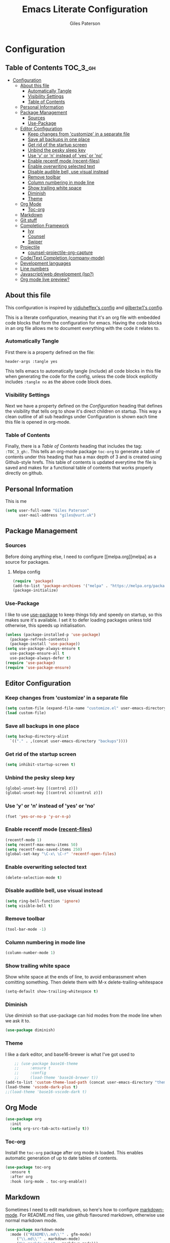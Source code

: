 #+TITLE: Emacs Literate Configuration
#+AUTHOR: Giles Paterson
#+PROPERTY: header-args :tangle yes

* Configuration
:PROPERTIES:
:VISIBILITY: children
:END:

** Table of Contents :TOC_3_gh:
- [[#configuration][Configuration]]
  - [[#about-this-file][About this file]]
    - [[#automatically-tangle][Automatically Tangle]]
    - [[#visibility-settings][Visibility Settings]]
    - [[#table-of-contents][Table of Contents]]
  - [[#personal-information][Personal Information]]
  - [[#package-management][Package Management]]
    - [[#sources][Sources]]
    - [[#use-package][Use-Package]]
  - [[#editor-configuration][Editor Configuration]]
    - [[#keep-changes-from-customize-in-a-separate-file][Keep changes from 'customize' in a separate file]]
    - [[#save-all-backups-in-one-place][Save all backups in one place]]
    - [[#get-rid-of-the-startup-screen][Get rid of the startup screen]]
    - [[#unbind-the-pesky-sleep-key][Unbind the pesky sleep key]]
    - [[#use-y-or-n-instead-of-yes-or-no][Use 'y' or 'n' instead of 'yes' or 'no']]
    - [[#enable-recentf-mode-recent-files][Enable recentf mode (recent-files)]]
    - [[#enable-overwriting-selected-text][Enable overwriting selected text]]
    - [[#disable-audible-bell-use-visual-instead][Disable audible bell, use visual instead]]
    - [[#remove-toolbar][Remove toolbar]]
    - [[#column-numbering-in-mode-line][Column numbering in mode line]]
    - [[#show-trailing-white-space][Show trailing white space]]
    - [[#diminish][Diminish]]
    - [[#theme][Theme]]
  - [[#org-mode][Org Mode]]
    - [[#toc-org][Toc-org]]
  - [[#markdown][Markdown]]
  - [[#git-stuff][Git stuff]]
  - [[#completion-framework][Completion Framework]]
    - [[#ivy][Ivy]]
    - [[#counsel][Counsel]]
    - [[#swiper][Swiper]]
  - [[#projectile][Projectile]]
    - [[#counsel-projectile-org-capture][counsel-projectile-org-capture]]
  - [[#codetext-completion-company-mode][Code/Text Completion (company-mode)]]
  - [[#development-languages][Development languages]]
  - [[#line-numbers][Line numbers]]
  - [[#javascriptweb-development-lsp][Javascript/web development (lsp?)]]
  - [[#org-mode-live-preview][Org mode live preview?]]

** About this file
This configuration is inspired by [[https://github.com/vidjuheffex/dotemacs][vidjuheffex's config]] and [[https://github.com/gilbertw1/emacs-literate-starter][gilbertw1's
config]].

This is a literate configuration, meaning that it's an org file with
embedded code blocks that form the configuration for emacs. Having the
code blocks in an org file allows me to document everything with the
code it relates to.

*** Automatically Tangle
First there is a property defined on the file:

#+BEGIN_SRC :tangle no
header-args :tangle yes
#+END_SRC

This tells emacs to automatically tangle (include) all code blocks in
this file when generating the code for the config, unless the code
block explicitly includes =:tangle no= as the above code block does.


*** Visibility Settings
Next we have a property defined on the [[Configuration][Configuration]] heading that
defines the visibility that tells org to show it's direct children on
startup. This way a clean outline of all sub headings under
Configuration is shown each time this file is opened in org-mode.



*** Table of Contents
Finally, there is a [[Table of Contents][Table of Contents]] heading that includes the tag:
=:TOC_3_gh:=. This tells an org-mode package =toc-org= to generate a
table of contents under this heading that has a max depth of 3 and is
created using Github-style hrefs. This table of contents is updated
everytime the file is saved and makes for a functional table of
contents that works properly directly on github.

** Personal Information
This is me

#+BEGIN_SRC emacs-lisp
(setq user-full-name "Giles Paterson"
      user-mail-address "giles@vurt.uk")
#+END_SRC

** Package Management
*** Sources

Before doing anything else, I need to configure [[melpa.org][melpa] as
a source for packages.

**** Melpa config
#+BEGIN_SRC emacs-lisp
  (require 'package)
  (add-to-list 'package-archives '("melpa" . "https://melpa.org/packages/") t)
  (package-initialize)
#+END_SRC

*** Use-Package

I like to use [[https://github.com/jwiegley/use-package][use-package]] to keep things tidy and speedy on startup,
so this makes sure it's available. I set it to defer loading packages
unless told otherwise, this speeds up initialisation.

#+BEGIN_SRC emacs-lisp
  (unless (package-installed-p 'use-package)
    (package-refresh-contents)
    (package-install 'use-package))
  (setq use-package-always-ensure t
	use-package-ensure-all t
	use-package-always-defer t)
  (require 'use-package)
  (require 'use-package-ensure)
#+END_SRC

** Editor Configuration
*** Keep changes from 'customize' in a separate file

#+BEGIN_SRC emacs-lisp
  (setq custom-file (expand-file-name "customize.el" user-emacs-directory))
  (load custom-file)
#+END_SRC

*** Save all backups in one place

#+BEGIN_SRC emacs-lisp
  (setq backup-directory-alist
    `(("." . ,(concat user-emacs-directory "backups"))))
#+END_SRC

*** Get rid of the startup screen
#+BEGIN_SRC emacs-lisp
  (setq inhibit-startup-screen t)
#+END_SRC

*** Unbind the pesky sleep key 
#+BEGIN_SRC emacs-lisp
  (global-unset-key [(control z)])
  (global-unset-key [(control x)(control z)])
#+END_SRC

*** Use 'y' or 'n' instead of 'yes' or 'no'
#+BEGIN_SRC emacs-lisp
  (fset 'yes-or-no-p 'y-or-n-p)
#+END_SRC

*** Enable recentf mode ([[https://www.emacswiki.org/emacs/RecentFiles][recent-files]])
#+BEGIN_SRC emacs-lisp
  (recentf-mode 1)
  (setq recentf-max-menu-items 50)
  (setq recentf-max-saved-items 250)
  (global-set-key "\C-x\ \C-r" 'recentf-open-files)
#+END_SRC

*** Enable overwriting selected text
#+BEGIN_SRC emacs-lisp
  (delete-selection-mode t)
#+END_SRC

*** Disable audible bell, use visual instead
#+BEGIN_SRC emacs-lisp
  (setq ring-bell-function 'ignore)
  (setq visible-bell t)
#+END_SRC

*** Remove toolbar
#+BEGIN_SRC emacs-lisp
  (tool-bar-mode -1)
#+END_SRC

*** Column numbering in mode line
#+BEGIN_SRC emacs-lisp
(column-number-mode 1)
#+END_SRC

*** Show trailing white space 
Show white space at the ends of line, to avoid embarassment when
comitting something. Then delete them with M-x delete-trailing-whitespace
#+BEGIN_SRC emacs-lisp
(setq-default show-trailing-whitespace t)
#+END_SRC

*** Diminish
Use diminish so that use-package can hid modes from the mode line when
we ask it to.
#+BEGIN_SRC emacs-lisp
(use-package diminish)
#+END_SRC

*** Theme
I like a dark editor, and base16-brewer is what I've got used to
#+BEGIN_SRC emacs-lisp
    ;; (use-package base16-theme
    ;;     :ensure t
    ;;     :config
    ;;     (load-theme 'base16-brewer t))
(add-to-list 'custom-theme-load-path (concat user-emacs-directory "themes"))
(load-theme 'vscode-dark-plus t)
;;(load-theme 'base16-vscode-dark t)
#+END_SRC

** Org Mode
#+BEGIN_SRC emacs-lisp
(use-package org
  :init
  (setq org-src-tab-acts-natively t))
#+END_SRC

*** Toc-org
Install the =toc-org= package after org mode is loaded. This enables
automatic generation of up to date tables of contents.

#+BEGIN_SRC emacs-lisp
  (use-package toc-org
    :ensure t
    :after org
    :hook (org-mode . toc-org-enable))

#+END_SRC

** Markdown
Sometimes I need to edit markdown, so here's how to configure [[https://github.com/jrblevin/markdown-mode][markdown-mode]].
For README.md files, use github flavoured markdown, otherwise use normal markdown mode.

#+BEGIN_SRC emacs-lisp
  (use-package markdown-mode
    :mode (("README\\.md\\'" . gfm-mode)
	   ("\\.md\\'" . markdown-mode)
	   ("\\.markdown\\'" . markdown-mode)))
#+END_SRC

** Git stuff
Magit is a great interface to git (although the [[https://magit.vc/manual/magit/][documentation]] is quite dense).
#+BEGIN_SRC emacs-lisp
  (use-package magit
    :bind (("C-x g" . magit-status)
	   ("C-x M-g" . magit-dispatch-popup)))
#+END_SRC
Apart from the keybindings, I don't need to make any config changes.

I like to have a visual git status in the gutter/fringe, for that I use [[https://github.com/emacsorphanage/git-gutter][git-gutter.el]]
#+BEGIN_SRC emacs-lisp
  (use-package git-gutter
    :diminish git-gutter-mode
    :init
    (custom-set-variables
     '(git-gutter:update-interval 2))
    :config
    (global-git-gutter-mode +1))
#+END_SRC
Dimish the mode so that it doesn't clutter up our mode line/status bar.

The update-intervalk config is to enable live updating (every 2 seconds of idle time).

I enable it globally because I use git for many different files, not just code.

** Completion Framework

*** Ivy
I'm going to give Ivy a go (along with Swiper/Counsel) to see if I like it, instead of Helm.

#+BEGIN_SRC emacs-lisp
  (use-package ivy
    :diminish ivy-mode
    :config
    (ivy-mode 1)
    ;; add 'recent-mode' and bookmarks to 'ivy-switch-buffer'.
    (setq ivy-use-virtual-buffers t)
    ;; number of result lines to display
    ;;(setq ivy-height 10)
    (setq ivy-count-format "(%d/%d) ")
    (setq ivy-display-style 'fancy))
#+END_SRC

I'll start with a minimal config - just setting the options recommended int he getting started section of the documentation.

*** Counsel
Similarly, for Counsel, I'll just enable counsel-mode to default to using counsel.
#+BEGIN_SRC emacs-lisp
  (use-package counsel-projectile)
  (use-package counsel
    :diminish counsel-mode
    :config
    (counsel-mode 1))
#+END_SRC

*** Swiper
And finally, swiper for searching. I bind it to C-s so that I use it instead of i-search.
#+BEGIN_SRC emacs-lisp
  (use-package swiper
    :commands (swiper swiper-all)
    :bind ("C-s" . 'swiper))
#+END_SRC

** Projectile
[[https://github.com/bbatsov/projectile][Projectile]] is handy for interacting with projects, and it can integrate with Helm or Ivy nicely.
#+BEGIN_SRC emacs-lisp
  (use-package projectile
    :demand
    :bind (:map projectile-mode-map
	      ("C-c p" . projectile-command-map))
    :init
    (setq projectile-completion-system 'ivy)
    (setq projectile-enable-caching t)
    :config
    (add-to-list 'projectile-globally-ignored-files "node-modules")
    (projectile-mode))
#+END_SRC

And since I'm currently using Ivy & Counsel, I'll include the [[https://github.com/ericdanan/counsel-projectile][counsel-projectile]] integration too.

#+BEGIN_SRC emacs-lisp
  (use-package counsel-projectile
    :demand
    :config
    (counsel-projectile-mode))
#+END_SRC
*** TODO [[https://github.com/ericdanan/counsel-projectile#setting-counsel-projectile-org-capture-templates][counsel-projectile-org-capture]]
** Code/Text Completion (company-mode)
Got to have those sweet code-completion popups, courtesy of [[https://company-mode.github.io/][company-mode]].
#+BEGIN_SRC emacs-lisp
  (use-package company
    :diminish
    :init
    (global-company-mode))
#+END_SRC

** Development languages
I'm going to try lsp-mode again, for languages it supports.
Here's the core lsp-configuration:
#+BEGIN_SRC emacs-lisp
  (setq lsp-keymap-prefix "C-l")

  (use-package lsp-mode
    :hook (
	   ;; bind lsp to the development modes I'm interested in.
	   (web-mode . lsp-deferred)
	   (lsp-mode . lsp-enable-which-key-integration))
    :init
    (setq lsp-enable-completion-at-point t)
    (setq lsp-enable-indentation t)
    (setq lsp-enable-on-type-formatting t)
    :commands lsp lsp-deferred)

  (use-package lsp-ivy :commands lsp-ivy-workspace-symbol)
  (use-package lsp-treemacs :commands lsp-treemacs-errors-list)

  (use-package which-key
    :config
    (which-key-mode))
#+END_SRC
I've changed the default prefix from "s-l" to "C-l".

** Line numbers
I want line numbers on all code editing buffers. Since they should all
derive from prog-mode, I'll set line numbers there and hope for the
best. The alternative is to enable global line numbers then turn it
off in other modes, but that seems messier to me.
#+BEGIN_SRC emacs-lisp
(add-hook 'prog-mode-hook 'display-line-numbers-mode)
#+END_SRC

** Javascript/web development (lsp?)
There are several ways to configure javascript & typescript
support. I'm going with web-mode since it can handle template-based
development (react, vue etc.) along with raw js & ts files.

#+BEGIN_SRC emacs-lisp
(use-package web-mode  :ensure t
  :mode (("\\.js\\'" . web-mode)
         ("\\.jsx\\'" . web-mode)
         ("\\.ts\\'" . web-mode)
         ("\\.tsx\\'" . web-mode)
         ("\\.html\\'" . web-mode)
         ("\\.vue\\'" . web-mode)
	 ("\\.json\\'" . web-mode))
  :commands web-mode
  :config
  (setq web-mode-markup-indent-offset 2)
  (setq web-mode-css-indent-offset 2)
  (setq web-mode-code-indent-offset 2)
  (setq web-mode-enable-part-face t)
  (setq web-mode-content-types-alist
	'(("jsx" . "\\.js[x]?\\'")))
  )
#+END_SRC

You will need to install the [[https://github.com/sourcegraph/javascript-typescript-langserver][javascript-typescript-langserver]] for lsp
to work with javascript.
#+BEGIN_SRC sh
npm i -g javascript-typescript-langserver
#+END_SRC

Alternatively, this could be installed as a docker container, and then
you could avoid installing npm/node on your local machine. I'll have
to give that another go sometime.

** TODO Org mode live preview?

